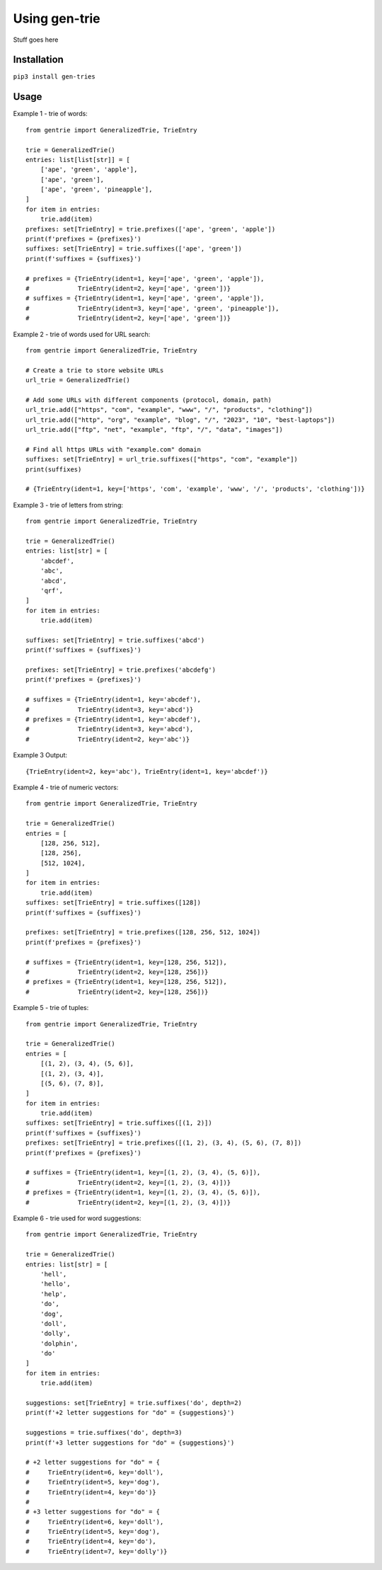 ==============
Using gen-trie
==============

Stuff goes here

.. _gentrie-installation:

------------
Installation
------------

``pip3 install gen-tries``

-----
Usage
-----

Example 1 - trie of words::

    from gentrie import GeneralizedTrie, TrieEntry

    trie = GeneralizedTrie()
    entries: list[list[str]] = [
        ['ape', 'green', 'apple'],
        ['ape', 'green'],
        ['ape', 'green', 'pineapple'],
    ]
    for item in entries:
        trie.add(item)
    prefixes: set[TrieEntry] = trie.prefixes(['ape', 'green', 'apple'])
    print(f'prefixes = {prefixes}')
    suffixes: set[TrieEntry] = trie.suffixes(['ape', 'green'])
    print(f'suffixes = {suffixes}')

    # prefixes = {TrieEntry(ident=1, key=['ape', 'green', 'apple']),
    #             TrieEntry(ident=2, key=['ape', 'green'])}
    # suffixes = {TrieEntry(ident=1, key=['ape', 'green', 'apple']),
    #             TrieEntry(ident=3, key=['ape', 'green', 'pineapple']),
    #             TrieEntry(ident=2, key=['ape', 'green'])}

Example 2 - trie of words used for URL search::

    from gentrie import GeneralizedTrie, TrieEntry

    # Create a trie to store website URLs
    url_trie = GeneralizedTrie()

    # Add some URLs with different components (protocol, domain, path)
    url_trie.add(["https", "com", "example", "www", "/", "products", "clothing"])
    url_trie.add(["http", "org", "example", "blog", "/", "2023", "10", "best-laptops"])
    url_trie.add(["ftp", "net", "example", "ftp", "/", "data", "images"])

    # Find all https URLs with "example.com" domain
    suffixes: set[TrieEntry] = url_trie.suffixes(["https", "com", "example"])
    print(suffixes)

    # {TrieEntry(ident=1, key=['https', 'com', 'example', 'www', '/', 'products', 'clothing'])}

Example 3 - trie of letters from string::

    from gentrie import GeneralizedTrie, TrieEntry

    trie = GeneralizedTrie()
    entries: list[str] = [
        'abcdef',
        'abc',
        'abcd',
        'qrf',
    ]
    for item in entries:
        trie.add(item)

    suffixes: set[TrieEntry] = trie.suffixes('abcd')
    print(f'suffixes = {suffixes}')

    prefixes: set[TrieEntry] = trie.prefixes('abcdefg')
    print(f'prefixes = {prefixes}')

    # suffixes = {TrieEntry(ident=1, key='abcdef'),
    #             TrieEntry(ident=3, key='abcd')}
    # prefixes = {TrieEntry(ident=1, key='abcdef'),
    #             TrieEntry(ident=3, key='abcd'),
    #             TrieEntry(ident=2, key='abc')}

Example 3 Output::

    {TrieEntry(ident=2, key='abc'), TrieEntry(ident=1, key='abcdef')}


Example 4 - trie of numeric vectors::

    from gentrie import GeneralizedTrie, TrieEntry

    trie = GeneralizedTrie()
    entries = [
        [128, 256, 512],
        [128, 256],
        [512, 1024],
    ]
    for item in entries:
        trie.add(item)
    suffixes: set[TrieEntry] = trie.suffixes([128])
    print(f'suffixes = {suffixes}')

    prefixes: set[TrieEntry] = trie.prefixes([128, 256, 512, 1024])
    print(f'prefixes = {prefixes}')

    # suffixes = {TrieEntry(ident=1, key=[128, 256, 512]),
    #             TrieEntry(ident=2, key=[128, 256])}
    # prefixes = {TrieEntry(ident=1, key=[128, 256, 512]),
    #             TrieEntry(ident=2, key=[128, 256])}

Example 5 - trie of tuples::

    from gentrie import GeneralizedTrie, TrieEntry

    trie = GeneralizedTrie()
    entries = [
        [(1, 2), (3, 4), (5, 6)],
        [(1, 2), (3, 4)],
        [(5, 6), (7, 8)],
    ]
    for item in entries:
        trie.add(item)
    suffixes: set[TrieEntry] = trie.suffixes([(1, 2)])
    print(f'suffixes = {suffixes}')
    prefixes: set[TrieEntry] = trie.prefixes([(1, 2), (3, 4), (5, 6), (7, 8)])
    print(f'prefixes = {prefixes}')

    # suffixes = {TrieEntry(ident=1, key=[(1, 2), (3, 4), (5, 6)]),
    #             TrieEntry(ident=2, key=[(1, 2), (3, 4)])}
    # prefixes = {TrieEntry(ident=1, key=[(1, 2), (3, 4), (5, 6)]),
    #             TrieEntry(ident=2, key=[(1, 2), (3, 4)])}

Example 6 - trie used for word suggestions::

    from gentrie import GeneralizedTrie, TrieEntry

    trie = GeneralizedTrie()
    entries: list[str] = [
        'hell',
        'hello',
        'help',
        'do',
        'dog',
        'doll',
        'dolly',
        'dolphin',
        'do'
    ]
    for item in entries:
        trie.add(item)

    suggestions: set[TrieEntry] = trie.suffixes('do', depth=2)
    print(f'+2 letter suggestions for "do" = {suggestions}')

    suggestions = trie.suffixes('do', depth=3)
    print(f'+3 letter suggestions for "do" = {suggestions}')

    # +2 letter suggestions for "do" = {
    #     TrieEntry(ident=6, key='doll'),
    #     TrieEntry(ident=5, key='dog'),
    #     TrieEntry(ident=4, key='do')}
    #
    # +3 letter suggestions for "do" = {
    #     TrieEntry(ident=6, key='doll'),
    #     TrieEntry(ident=5, key='dog'),
    #     TrieEntry(ident=4, key='do'),
    #     TrieEntry(ident=7, key='dolly')}
